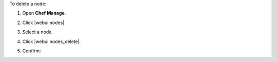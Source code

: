 .. This is an included how-to. 


To delete a node:

#. Open **Chef Manage**.
#. Click |webui nodes|.
#. Select a node.
#. Click |webui nodes_delete|.
#. Confirm:

   .. image:: ../../images/step_manage_webui_node_delete.png

